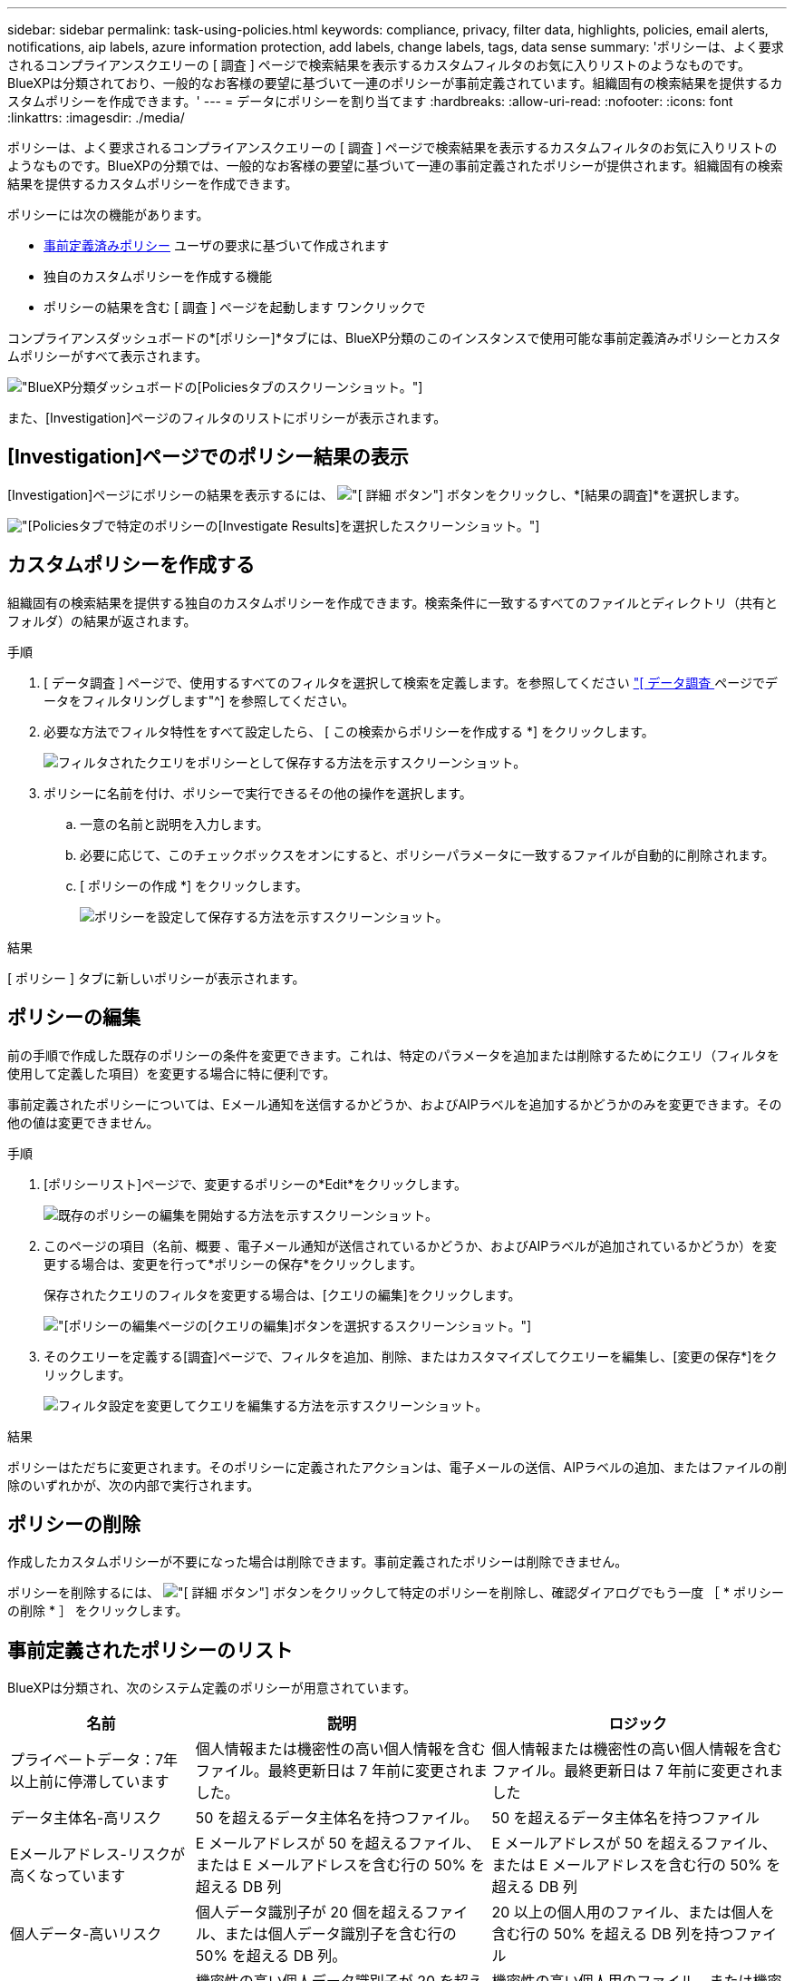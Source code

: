 ---
sidebar: sidebar 
permalink: task-using-policies.html 
keywords: compliance, privacy, filter data, highlights, policies, email alerts, notifications, aip labels, azure information protection, add labels, change labels, tags, data sense 
summary: 'ポリシーは、よく要求されるコンプライアンスクエリーの [ 調査 ] ページで検索結果を表示するカスタムフィルタのお気に入りリストのようなものです。BlueXPは分類されており、一般的なお客様の要望に基づいて一連のポリシーが事前定義されています。組織固有の検索結果を提供するカスタムポリシーを作成できます。' 
---
= データにポリシーを割り当てます
:hardbreaks:
:allow-uri-read: 
:nofooter: 
:icons: font
:linkattrs: 
:imagesdir: ./media/


[role="lead"]
ポリシーは、よく要求されるコンプライアンスクエリーの [ 調査 ] ページで検索結果を表示するカスタムフィルタのお気に入りリストのようなものです。BlueXPの分類では、一般的なお客様の要望に基づいて一連の事前定義されたポリシーが提供されます。組織固有の検索結果を提供するカスタムポリシーを作成できます。

ポリシーには次の機能があります。

* <<事前定義されたポリシーのリスト,事前定義済みポリシー>> ユーザの要求に基づいて作成されます
* 独自のカスタムポリシーを作成する機能
* ポリシーの結果を含む [ 調査 ] ページを起動します ワンクリックで


コンプライアンスダッシュボードの*[ポリシー]*タブには、BlueXP分類のこのインスタンスで使用可能な事前定義済みポリシーとカスタムポリシーがすべて表示されます。

image:screenshot_compliance_highlights_tab.png["BlueXP分類ダッシュボードの[Policies]タブのスクリーンショット。"]

また、[Investigation]ページのフィルタのリストにポリシーが表示されます。



== [Investigation]ページでのポリシー結果の表示

[Investigation]ページにポリシーの結果を表示するには、 image:screenshot_gallery_options.gif["[ 詳細 ] ボタン"] ボタンをクリックし、*[結果の調査]*を選択します。

image:screenshot_compliance_highlights_investigate.png["[Policies]タブで特定のポリシーの[Investigate Results]を選択したスクリーンショット。"]



== カスタムポリシーを作成する

組織固有の検索結果を提供する独自のカスタムポリシーを作成できます。検索条件に一致するすべてのファイルとディレクトリ（共有とフォルダ）の結果が返されます。

.手順
. [ データ調査 ] ページで、使用するすべてのフィルタを選択して検索を定義します。を参照してください link:task-investigate-data.html["[ データ調査 ] ページでデータをフィルタリングします"^] を参照してください。
. 必要な方法でフィルタ特性をすべて設定したら、 [ この検索からポリシーを作成する *] をクリックします。
+
image:screenshot_compliance_save_as_highlight.png["フィルタされたクエリをポリシーとして保存する方法を示すスクリーンショット。"]

. ポリシーに名前を付け、ポリシーで実行できるその他の操作を選択します。
+
.. 一意の名前と説明を入力します。
.. 必要に応じて、このチェックボックスをオンにすると、ポリシーパラメータに一致するファイルが自動的に削除されます。
.. [ ポリシーの作成 *] をクリックします。
+
image:screenshot_compliance_save_highlight2.png["ポリシーを設定して保存する方法を示すスクリーンショット。"]





.結果
[ ポリシー ] タブに新しいポリシーが表示されます。



== ポリシーの編集

前の手順で作成した既存のポリシーの条件を変更できます。これは、特定のパラメータを追加または削除するためにクエリ（フィルタを使用して定義した項目）を変更する場合に特に便利です。

事前定義されたポリシーについては、Eメール通知を送信するかどうか、およびAIPラベルを追加するかどうかのみを変更できます。その他の値は変更できません。

.手順
. [ポリシーリスト]ページで、変更するポリシーの*Edit*をクリックします。
+
image:screenshot_compliance_edit_policy_button.png["既存のポリシーの編集を開始する方法を示すスクリーンショット。"]

. このページの項目（名前、概要 、電子メール通知が送信されているかどうか、およびAIPラベルが追加されているかどうか）を変更する場合は、変更を行って*ポリシーの保存*をクリックします。
+
保存されたクエリのフィルタを変更する場合は、[クエリの編集]をクリックします。

+
image:screenshot_compliance_edit_policy_dialog.png["[ポリシーの編集]ページの[クエリの編集]ボタンを選択するスクリーンショット。"]

. そのクエリーを定義する[調査]ページで、フィルタを追加、削除、またはカスタマイズしてクエリーを編集し、[変更の保存*]をクリックします。
+
image:screenshot_compliance_edit_policy_query.png["フィルタ設定を変更してクエリを編集する方法を示すスクリーンショット。"]



.結果
ポリシーはただちに変更されます。そのポリシーに定義されたアクションは、電子メールの送信、AIPラベルの追加、またはファイルの削除のいずれかが、次の内部で実行されます。



== ポリシーの削除

作成したカスタムポリシーが不要になった場合は削除できます。事前定義されたポリシーは削除できません。

ポリシーを削除するには、 image:screenshot_gallery_options.gif["[ 詳細 ] ボタン"] ボタンをクリックして特定のポリシーを削除し、確認ダイアログでもう一度 ［ * ポリシーの削除 * ］ をクリックします。



== 事前定義されたポリシーのリスト

BlueXPは分類され、次のシステム定義のポリシーが用意されています。

[cols="25,40,40"]
|===
| 名前 | 説明 | ロジック 


| プライベートデータ：7年以上前に停滞しています | 個人情報または機密性の高い個人情報を含むファイル。最終更新日は 7 年前に変更されました。 | 個人情報または機密性の高い個人情報を含むファイル。最終更新日は 7 年前に変更されました 


| データ主体名-高リスク | 50 を超えるデータ主体名を持つファイル。 | 50 を超えるデータ主体名を持つファイル 


| Eメールアドレス-リスクが高くなっています | E メールアドレスが 50 を超えるファイル、または E メールアドレスを含む行の 50% を超える DB 列 | E メールアドレスが 50 を超えるファイル、または E メールアドレスを含む行の 50% を超える DB 列 


| 個人データ-高いリスク | 個人データ識別子が 20 個を超えるファイル、または個人データ識別子を含む行の 50% を超える DB 列。 | 20 以上の個人用のファイル、または個人を含む行の 50% を超える DB 列を持つファイル 


| 機密性の高い個人データ-高いリスク | 機密性の高い個人データ識別子が 20 を超えるファイル、または機密性の高い個人データを含む行の 50% を超える DB 列。 | 機密性の高い個人用のファイル、または機密性の高い個人を含む行の 50% 以上を含む DB 列 
|===